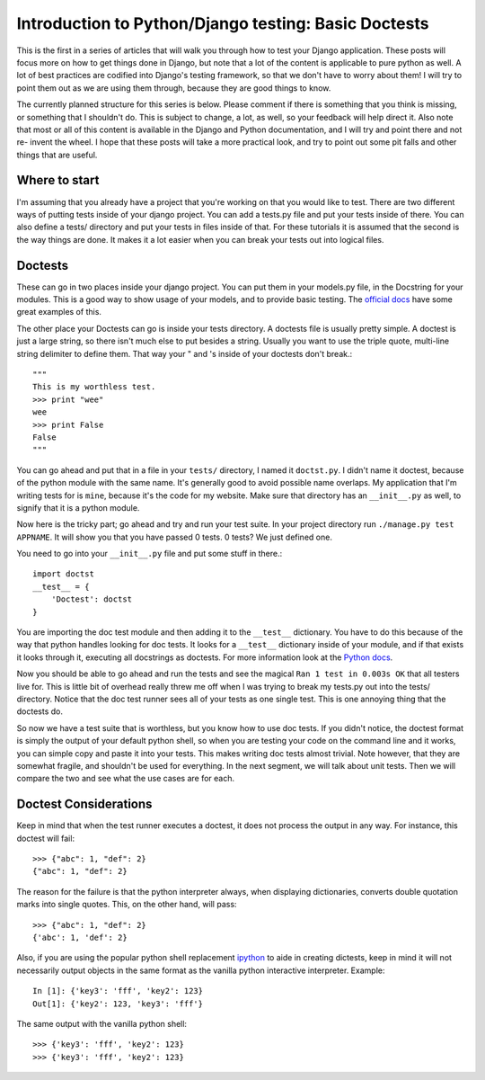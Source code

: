 .. _basic_doctests:

Introduction to Python/Django testing: Basic Doctests
-----------------------------------------------------

This is the first in a series of articles that will walk
you through how to test your Django application. These posts will focus more
on how to get things done in Django, but note that a lot of the content is
applicable to pure python as well. A lot of best practices are codified into
Django's testing framework, so that we don't have to worry about them! I will
try to point them out as we are using them through, because they are good
things to know.

The currently planned structure for this series is below. Please comment if
there is something that you think is missing, or something that I shouldn't
do. This is subject to change, a lot, as well, so your feedback will help
direct it. Also note that most or all of this content is available in the
Django and Python documentation, and I will try and point there and not re-
invent the wheel. I hope that these posts will take a more practical look,
and try to point out some pit falls and other things that are useful.



Where to start
~~~~~~~~~~~~~~

I'm assuming that you already have a project that you're working on that you
would like to test. There are two different ways of putting tests inside of
your django project. You can add a tests.py file and put your tests inside of
there. You can also define a tests/ directory and put your tests in files
inside of that. For these tutorials it is assumed that the second is the way
things are done. It makes it a lot easier when you can break your tests out
into logical files.


Doctests
~~~~~~~~

These can go in two places inside your django project. You can put them in
your models.py file, in the Docstring for your modules. This is a good way to
show usage of your models, and to provide basic testing. The `official docs`_
have some great examples of this.

The other place your Doctests can go is inside your tests directory. A
doctests file is usually pretty simple. A doctest is just a large string, so
there isn't much else to put besides a string. Usually you want to use the
triple quote, multi-line string delimiter to define them. That way your " and
's inside of your doctests don't break.::

    """
    This is my worthless test.
    >>> print "wee"
    wee
    >>> print False
    False
    """



You can go ahead and put that in a file in your ``tests/`` directory, I named
it ``doctst.py``. I didn't name it doctest, because of the python module with
the same name. It's generally good to avoid possible name overlaps. My
application that I'm writing tests for is ``mine``, because it's the code for
my website. Make sure that directory has an ``__init__.py`` as well, to
signify that it is a python module.

Now here is the tricky part; go ahead and try and run your test suite. In
your project directory run ``./manage.py test APPNAME``. It will show you
that you have passed 0 tests. 0 tests? We just defined one.

You need to go into your ``__init__.py`` file and put some stuff in there.::

    import doctst
    __test__ = {
        'Doctest': doctst
    }


You are importing the doc test module and then adding it to the ``__test__``
dictionary. You have to do this because of the way that python handles
looking for doc tests. It looks for a ``__test__`` dictionary inside of your
module, and if that exists it looks through it, executing all docstrings as
doctests. For more information look at the `Python docs`_.

Now you should be able to go ahead and run the tests and see the magical
``Ran 1 test in 0.003s OK`` that all testers live for. This is little bit of
overhead really threw me off when I was trying to break my tests.py out into
the tests/ directory. Notice that the doc test runner sees all of your tests
as one single test. This is one annoying thing that the doctests do.

So now we have a test suite that is worthless, but you know how to use doc
tests. If you didn't notice, the doctest format is simply the output of your
default python shell, so when you are testing your code on the command line
and it works, you can simple copy and paste it into your tests. This makes
writing doc tests almost trivial. Note however, that they are somewhat
fragile, and shouldn't be used for everything. In the next segment, we will
talk about unit tests. Then we will compare the two and see what the use
cases are for each.

Doctest Considerations
~~~~~~~~~~~~~~~~~~~~~~

Keep in mind that when the test runner executes a doctest, it does not
process the output in any way. For instance, this doctest will fail::

    >>> {"abc": 1, "def": 2}
    {"abc": 1, "def": 2}

The reason for the failure is that the python interpreter always, when 
displaying dictionaries, converts double quotation marks into single quotes.
This, on the other hand, will pass::

    >>> {"abc": 1, "def": 2}
    {'abc': 1, 'def': 2}

Also, if you are using the popular python shell replacement ipython_
to aide in creating dictests, keep in mind it will not necessarily
output objects in the same format as the vanilla python interactive
interpreter. Example::

    In [1]: {'key3': 'fff', 'key2': 123}
    Out[1]: {'key2': 123, 'key3': 'fff'}

The same output with the vanilla python shell::

    >>> {'key3': 'fff', 'key2': 123}
    >>> {'key3': 'fff', 'key2': 123}

.. _official docs: http://docs.djangoproject.com/en/dev/topics/testing
    /#writing-doctests
.. _Python docs: http://www.python.org/doc/2.5.2/lib/doctest-which-
    docstrings.html

.. _ipython: http://ipython.scipy.org/moin/
